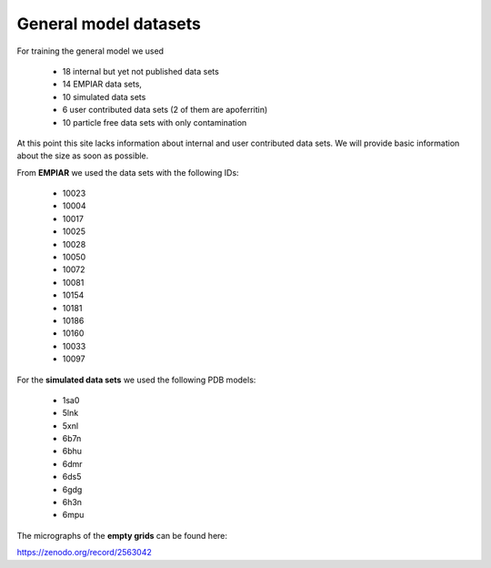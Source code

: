 General model datasets
^^^^^^^^^^^^^^^^^^^^^^

For training the general model we used

 * 18 internal but yet not published data sets
 * 14 EMPIAR data sets,
 * 10 simulated data sets
 * 6 user contributed data sets (2 of them are apoferritin)
 * 10 particle free data sets with only contamination

At this point this site lacks information about internal and user contributed data sets.
We will provide basic information about the size as soon as possible.

From **EMPIAR** we used the data sets with the following IDs:

 * 10023
 * 10004
 * 10017
 * 10025
 * 10028
 * 10050
 * 10072
 * 10081
 * 10154
 * 10181
 * 10186
 * 10160
 * 10033
 * 10097

For the **simulated data sets** we used the following PDB models:

 * 1sa0
 * 5lnk
 * 5xnl
 * 6b7n
 * 6bhu
 * 6dmr
 * 6ds5
 * 6gdg
 * 6h3n
 * 6mpu

The micrographs of the **empty grids** can be found here:

https://zenodo.org/record/2563042
